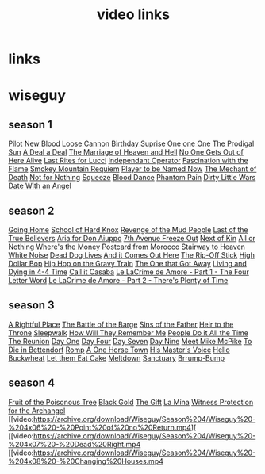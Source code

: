 #+TITLE: video links
#+STARTUP: overview
* links
* wiseguy
** season 1
[[video:https://archive.org/download/Wiseguy/Season%201/Wiseguy%20-%201x01%20-%20Pilot.mp4][Pilot]]
[[video:https://archive.org/download/Wiseguy/Season%201/Wiseguy%20-%201x02%20-%20New%20Blood%20.mp4][New Blood]]
[[video:https://archive.org/download/Wiseguy/Season%201/Wiseguy%20-%201x03%20-%20The%20Loose%20Cannon.mp4][Loose Cannon]]
[[video:https://archive.org/download/Wiseguy/Season%201/Wiseguy%20-%201x04%20-%20The%20Birthday%20Surprise.mp4][Birthday Suprise]]
[[video:https://archive.org/download/Wiseguy/Season%201/Wiseguy%20-%201x05%20-%20One%20on%20One.mp4][One one One]]
[[video:https://archive.org/download/Wiseguy/Season%201/Wiseguy%20-%201x06%20-%20The%20Prodigal%20Sun.mp4][The Prodigal Sun]]
[[video:https://archive.org/download/Wiseguy/Season%201/Wiseguy%20-%201x07%20-%20A%20Deal%27%20a%20Deal.mp4][A Deal a Deal]]
[[video:https://archive.org/download/Wiseguy/Season%201/Wiseguy%20-%201x08%20-%20The%20Marriage%20of%20Heaven%20and%20Hell.mp4][The Marriage of Heaven and Hell]]
[[video:https://archive.org/download/Wiseguy/Season%201/Wiseguy%20-%201x09%20-%20No%20One%20Gets%20Out%20of%20Here%20Alive.mp4][No One Gets Out of Here Alive]]
[[video:https://archive.org/download/Wiseguy/Season%201/Wiseguy%20-%201x10%20-%20Last%20Rites%20for%20Lucci.mp4][Last Rites for Lucci]]
[[video:https://archive.org/download/Wiseguy/Season%201/Wiseguy%20-%201x11%20-%20Independant%20Operator.mp4][Independant Operator]]
[[video:https://archive.org/download/Wiseguy/Season%201/Wiseguy%20-%201x12%20-%20Fascination%20with%20the%20Flame.mp4][Fascination with the Flame]]
[[video:https://archive.org/download/Wiseguy/Season%201/Wiseguy%20-%201x13%20-%20Smokey%20Mountain%20Requiem.mp4][Smokey Mountain Requiem]]
[[video:https://archive.org/download/Wiseguy/Season%201/Wiseguy%20-%201x14%20-%20Player%20to%20be%20Named%20Now.mp4][Player to be Named Now]]
[[video:https://archive.org/download/Wiseguy/Season%201/Wiseguy%20-%201x15%20-%20The%20Mechant%20of%20Death.mp4][The Mechant of Death]]
[[video:https://archive.org/download/Wiseguy/Season%201/Wiseguy%20-%201x16%20-%20Not%20for%20Nothing.mp4][Not for Nothing]]
[[video:https://archive.org/download/Wiseguy/Season%201/Wiseguy%20-%201x17%20-%20Squeeze%20.mp4][Squeeze]]
[[video:https://archive.org/download/Wiseguy/Season%201/Wiseguy%20-%201x18%20-%20Blood%20Dance%20.mp4][Blood Dance]]
[[video:https://archive.org/download/Wiseguy/Season%201/Wiseguy%20-%201x19%20-%20Phantom%20Pain.mp4][Phantom Pain]]
[[video:https://archive.org/download/Wiseguy/Season%201/Wiseguy%20-%201x20%20-%20Dirty%20Little%20Wars.mp4][Dirty Little Wars]]
[[video:https://archive.org/download/Wiseguy/Season%201/Wiseguy%20-%201x21%20-%20Date%20With%20an%20Angel.mp4][Date With an Angel]]
** season 2
[[video:https://archive.org/download/Wiseguy/Season%202/Wiseguy%20-%202x01%20-%20Going%20Home.mp4][Going Home]]
[[video:https://archive.org/download/Wiseguy/Season%202/Wiseguy%20-%202x02%20-%20School%20of%20Hard%20Knox.mp4][School of Hard Knox]]
[[video:https://archive.org/download/Wiseguy/Season%202/Wiseguy%20-%202x03%20-%20Revenge%20of%20the%20Mud%20People.mp4][Revenge of the Mud People]]
[[video:https://archive.org/download/Wiseguy/Season%202/Wiseguy%20-%202x04%20-%20Last%20of%20the%20True%20Believers.mp4][Last of the True Believers]]
[[video:https://archive.org/download/Wiseguy/Season%202/Wiseguy%20-%202x05%20-%20Aria%20for%20Don%20Aiuppo.mp4][Aria for Don Aiuppo]]
[[video:https://archive.org/download/Wiseguy/Season%202/Wiseguy%20-%202x06%20-%207th%20Avenue%20Freeze%20Out.mp4][7th Avenue Freeze Out]]
[[video:https://archive.org/download/Wiseguy/Season%202/Wiseguy%20-%202x07%20-%20Next%20of%20Kin.mp4][Next of Kin]]
[[video:https://archive.org/download/Wiseguy/Season%202/Wiseguy%20-%202x08%20-%20All%20or%20Nothing.mp4][All or Nothing]]
[[video:https://archive.org/download/Wiseguy/Season%202/Wiseguy%20-%202x09%20-%20Where%27s%20the%20Money.mp4][Where's the Money]]
[[video:https://archive.org/download/Wiseguy/Season%202/Wiseguy%20-%202x10%20-%20Postcard%20from%20Morocco.mp4][Postcard from Morocco]]
[[video:https://archive.org/download/Wiseguy/Season%202/Wiseguy%20-%202x11%20-%20Stairway%20to%20Heaven.mp4][Stairway to Heaven]]
[[video:https://archive.org/download/Wiseguy/Season%202/Wiseguy%20-%202x12%20-%20White%20Noise.mp4][White Noise]]
[[video:https://archive.org/download/Wiseguy/Season%202/Wiseguy%20-%202x13%20-%20Dead%20Dog%20Lives.mp4][Dead Dog Lives]]
[[video:https://archive.org/download/Wiseguy/Season%202/Wiseguy%20-%202x14%20-%20And%20it%20Comes%20Out%20Here.mp4][And it Comes Out Here]]
[[video:https://archive.org/download/Wiseguy/Season%202/Wiseguy%20-%202x15%20-%20The%20Rip-Off%20Stick.mp4][The Rip-Off Stick]]
[[video:https://archive.org/download/Wiseguy/Season%202/Wiseguy%20-%202x16%20-%20High%20Dollar%20Bop.mp4][High Dollar Bop]]
[[video:https://archive.org/download/Wiseguy/Season%202/Wiseguy%20-%202x17%20-%20Hip%20Hop%20on%20the%20Gravy%20Train.mp4][Hip Hop on the Gravy Train]]
[[video:https://archive.org/download/Wiseguy/Season%202/Wiseguy%20-%202x18%20-%20The%20One%20that%20Got%20Away.mp4][The One that Got Away]]
[[video:https://archive.org/download/Wiseguy/Season%202/Wiseguy%20-%202x19%20-%20Living%20and%20Dying%20in%204-4%20Time.mp4][Living and Dying in 4-4 Time]]
[[video:https://archive.org/download/Wiseguy/Season%202/Wiseguy%20-%202x20%20-%20Call%20it%20Casaba.mp4][Call it Casaba]]
[[video:https://archive.org/download/Wiseguy/Season%202/Wiseguy%20-%202x21%20-%20Le%20LaCrime%20de%20Amore%20-%20Part%201%20-%20The%20Four%20Letter%20Word.mp4][Le LaCrime de Amore - Part 1 - The Four Letter Word]]
[[video:https://archive.org/download/Wiseguy/Season%202/Wiseguy%20-%202x22%20-%20Le%20LaCrime%20de%20Amore%20-%20Part%202%20-%20There%27s%20Plenty%20of%20Time.mp4][Le LaCrime de Amore - Part 2 - There's Plenty of Time]]
** season 3
[[video:https://archive.org/download/Wiseguy/Season%203/Wiseguy%20-%203x01%20-%20A%20Rightful%20Place.mp4][A Rightful Place]]
[[video:https://archive.org/download/Wiseguy/Season%203/Wiseguy%20-%203x02%20-%20The%20Battle%20of%20the%20Barge.mp4][The Battle of the Barge]]
[[video:https://archive.org/download/Wiseguy/Season%203/Wiseguy%20-%203x03%20-%20Sins%20of%20the%20Father.mp4][Sins of the Father]]
[[video:https://archive.org/download/Wiseguy/Season%203/Wiseguy%20-%203x04%20-%20Heir%20to%20the%20Throne.mp4][Heir to the Throne]]
[[video:https://archive.org/download/Wiseguy/Season%203/Wiseguy%20-%203x05%20-%20Sleepwalk.mp4][Sleepwalk]]
[[video:https://archive.org/download/Wiseguy/Season%203/Wiseguy%20-%203x06%20-%20How%20Will%20They%20Remember%20Me.mp4][How Will They Remember Me]]
[[video:https://archive.org/download/Wiseguy/Season%203/Wiseguy%20-%203x07%20-%20People%20Do%20it%20All%20the%20Time.mp4][People Do it All the Time]]
[[video:https://archive.org/download/Wiseguy/Season%203/Wiseguy%20-%203x08%20-%20The%20Reunion.mp4][The Reunion]]
[[video:https://archive.org/download/Wiseguy/Season%203/Wiseguy%20-%203x09%20-%20Day%20One.mp4][Day One]]
[[video:https://archive.org/download/Wiseguy/Season%203/Wiseguy%20-%203x10%20-%20Day%20Four.mp4][Day Four]]
[[video:https://archive.org/download/Wiseguy/Season%203/Wiseguy%20-%203x11%20-%20Day%20Seven.mp4][Day Seven]]
[[video:https://archive.org/download/Wiseguy/Season%203/Wiseguy%20-%203x12%20-%20Day%20Nine.mp4][Day Nine]]
[[video:https://archive.org/download/Wiseguy/Season%203/Wiseguy%20-%203x13%20-%20Meet%20Mike%20McPike.mp4][Meet Mike McPike]]
[[video:https://archive.org/download/Wiseguy/Season%203/Wiseguy%20-%203x14%20-%20To%20Die%20in%20Bettendorf.mp4][To Die in Bettendorf]]
[[video:https://archive.org/download/Wiseguy/Season%203/Wiseguy%20-%203x15%20-%20Romp.mp4][Romp]]
[[video:https://archive.org/download/Wiseguy/Season%203/Wiseguy%20-%203x16%20-%20A%20One%20Horse%20Town.mp4][A One Horse Town]]
[[video:https://archive.org/download/Wiseguy/Season%203/Wiseguy%20-%203x17%20-%20His%20Master%27s%20Voice.mp4][His Master's Voice]]
[[video:https://archive.org/download/Wiseguy/Season%203/Wiseguy%20-%203x18%20-%20Hello%20Buckwheat.mp4][Hello Buckwheat]]
[[video:https://archive.org/download/Wiseguy/Season%203/Wiseguy%20-%203x19%20-%20Let%20them%20Eat%20Cake.mp4][Let them Eat Cake]]
[[video:https://archive.org/download/Wiseguy/Season%203/Wiseguy%20-%203x20%20-%20Meltdown.mp4][Meltdown]]
[[video:https://archive.org/download/Wiseguy/Season%203/Wiseguy%20-%203x21%20-%20Sanctuary.mp4][Sanctuary]]
[[video:https://archive.org/download/Wiseguy/Season%203/Wiseguy%20-%203x22%20-%20Brrump-Bump.mp4][Brrump-Bump]]
** season 4
[[video:https://archive.org/download/Wiseguy/Season%204/Wiseguy%20-%204x01%20-%20Fruit%20of%20the%20Poisonous%20Tree.mp4][Fruit of the Poisonous Tree]]
[[video:https://archive.org/download/Wiseguy/Season%204/Wiseguy%20-%204x02%20-%20Black%20Gold.mp4][Black Gold]]
[[video:https://archive.org/download/Wiseguy/Season%204/Wiseguy%20-%204x03%20-%20The%20Gift.mp4][The Gift]]
[[video:https://archive.org/download/Wiseguy/Season%204/Wiseguy%20-%204x04%20-%20La%20Mina.mp4][La Mina]]
[[video:https://archive.org/download/Wiseguy/Season%204/Wiseguy%20-%204x05%20-%20Witness%20Protection%20for%20the%20Archangel.mp4][Witness Protection for the Archangel]]
[[video:https://archive.org/download/Wiseguy/Season%204/Wiseguy%20-%204x06%20-%20Point%20of%20no%20Return.mp4][
[[video:https://archive.org/download/Wiseguy/Season%204/Wiseguy%20-%204x07%20-%20Dead%20Right.mp4
[[video:https://archive.org/download/Wiseguy/Season%204/Wiseguy%20-%204x08%20-%20Changing%20Houses.mp4

